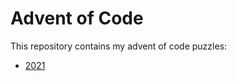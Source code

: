 * Advent of Code

  This repository contains my advent of code puzzles:

  - [[./2021/readme.org][2021]]
